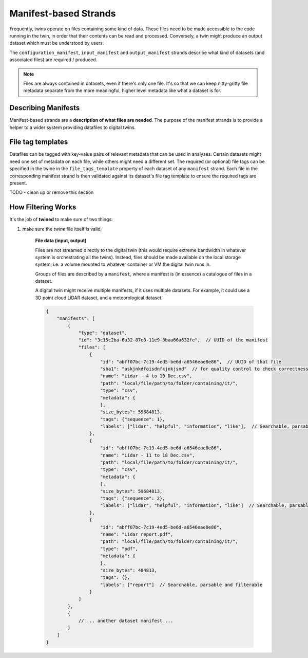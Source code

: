 .. _manifest_strands:

======================
Manifest-based Strands
======================

Frequently, twins operate on files containing some kind of data. These files need to be made accessible to the code
running in the twin, in order that their contents can be read and processed. Conversely, a twin might produce an output
dataset which must be understood by users.

The ``configuration_manifest``, ``input_manifest`` and ``output_manifest`` strands describe what kind of datasets (and
associated files) are required / produced.

.. NOTE::

   Files are always contained in datasets, even if there's only one file. It's so that we can keep nitty-gritty file
   metadata separate from the more meaningful, higher level metadata like what a dataset is for.

.. tabs::

   .. group-tab:: Configuration Manifest Strand

      This describes datasets/files that are required at startup of the twin / service. They typically contain a
      resource that the twin might use across many analyses.

      For example, a twin might predict failure for a particular component, given an image. It will require a trained
      ML model (saved in a ``*.pickle`` or ``*.json``). While many thousands of predictions might be done over the
      period that the twin is deployed, all predictions are done using this version of the model - so the model file is
      supplied at startup.

   .. group-tab:: Input Manifest Strand

      These files are made available for the twin to run a particular analysis with. Each analysis will likely have
      different input datasets.

      For example, a twin might be passed a dataset of LiDAR ``*.scn`` files and be expected to compute atmospheric flow
      properties as a timeseries (which might be returned in the :ref:`output values <values_based_strands>` for onward
      processing and storage).

   .. group-tab:: Output Manifest Strand

      Files are created by the twin during an analysis, tagged and stored as datasets for some onward purpose.
      This strand is not used for sourcing data; it enables users or other services to understand appropriate search
      terms to retrieve datasets produced.


.. _describing_manifests:

Describing Manifests
====================

Manifest-based strands are a **description of what files are needed**. The purpose of the manifest strands is to
provide a helper to a wider system providing datafiles to digital twins.

.. tabs::

   .. group-tab:: Configuration Manifest Strand

      .. accordion::

         .. accordion-row:: Show twine containing this strand

            .. literalinclude:: ../../examples/damage_classifier_service/twine.json
                :language: javascript

         .. accordion-row:: Show a matching file manifest

            .. literalinclude:: ../../examples/damage_classifier_service/data/configuration_manifest.json
                :language: javascript


   .. group-tab:: Input Manifest Strand

      Here we specify that two datasets (and all or some of the files associated with them) are
      required, for a service that cross-checks meteorological mast data and power output data for a wind farm.

      .. accordion::

         .. accordion-row:: Show twine containing this strand

            .. literalinclude:: ../../examples/met_mast_scada_service/strands/input_manifest.json
                :language: javascript

         .. accordion-row:: Show a matching file manifest

            .. literalinclude:: ../../examples/met_mast_scada_service/data/input_manifest.json
                :language: javascript

   .. group-tab:: Output Manifest Strand

      .. accordion::

         .. accordion-row:: Show twine containing this strand

            .. literalinclude:: ../../examples/met_mast_scada_service/strands/output_manifest.json
                :language: javascript

         .. accordion-row:: Show a matching file manifest

            .. literalinclude:: ../../examples/met_mast_scada_service/data/output_manifest.json
                :language: javascript



.. _file_tag_templates:

File tag templates
==================

Datafiles can be tagged with key-value pairs of relevant metadata that can be used in analyses. Certain datasets might
need one set of metadata on each file, while others might need a different set. The required (or optional) file tags can be
specified in the twine in the ``file_tags_template`` property of each dataset of any ``manifest`` strand. Each file in
the corresponding manifest strand is then validated against its dataset's file tag template to ensure the required tags
are present.

.. tabs::

    .. group-tab:: Manifest strand with file tag template

        The example below is for an input manifest, but the format is the same for configuration and output manifests.

        .. accordion::

            .. accordion-row:: Show twine containing a manifest strand with a file tag template

                .. code-block:: javascript

                   {
                     "input_manifest": {
                       "datasets": [
                         {
                           "key": "met_mast_data",
                           "purpose": "A dataset containing meteorological mast data",
                           "file_tags_template": {
                             "type": "object",
                             "properties": {
                               "manufacturer": {"type": "string"},
                               "height": {"type": "number"},
                               "is_recycled": {"type": "boolean"}
                             },
                             "required": ["manufacturer", "height", "is_recycled"]
                           }
                         }
                       ]
                     }
                   }

            .. accordion-row:: Show a matching file manifest

                .. code-block:: javascript

                   {
                     "id": "8ead7669-8162-4f64-8cd5-4abe92509e17",
                     "datasets": [
                       {
                         "id": "7ead7669-8162-4f64-8cd5-4abe92509e17",
                         "name": "met_mast_data",
                         "tags": {},
                         "labels": ["met", "mast", "wind"],
                         "files": [
                           {
                             "path": "input/datasets/7ead7669/file_1.csv",
                             "cluster": 0,
                             "sequence": 0,
                             "extension": "csv",
                             "labels": ["mykeyword1", "mykeyword2"],
                             "tags": {
                               "manufacturer": "vestas",
                               "height": 500,
                               "is_recycled": true
                             },
                             "id": "abff07bc-7c19-4ed5-be6d-a6546eae8e86",
                             "name": "file_1.csv"
                           },
                           {
                             "path": "input/datasets/7ead7669/file_1.csv",
                             "cluster": 0,
                             "sequence": 1,
                             "extension": "csv",
                             "labels": [],
                             "tags": {
                               "manufacturer": "vestas",
                               "height": 500,
                               "is_recycled": true
                             },
                             "id": "abff07bc-7c19-4ed5-be6d-a6546eae8e86",
                             "name": "file_1.csv"
                           }
                         ]
                       }
                     ]
                   }

    .. group-tab:: Manifest strand with a remote file tag template

        A remote reference can also be given for a file tag template. If the tag template somewhere public, this is
        useful for sharing the template between one or more teams working on the same type of data.

        The example below is for an input manifest, but the format is the same for configuration and output manifests.
        It also shows two different tag templates being specified for two different types of dataset required by the
        manifest.

        .. accordion::

            .. accordion-row:: Show twine using a remote tag template

                .. code-block:: javascript

                    {
                      "input_manifest": {
                        "datasets": [
                          {
                            "key": "met_mast_data",
                            "purpose": "A dataset containing meteorological mast data",
                            "file_tags_template": {
                              "$ref": "https://refs.schema.octue.com/octue/my-file-type-tag-template/0.0.0.json"
                            }
                          },
                          {
                            "key": "some_other_kind_of_dataset",
                            "purpose": "A dataset containing something else",
                            "file_tags_template": {
                              "$ref": "https://refs.schema.octue.com/octue/another-file-type-tag-template/0.0.0.json"
                            }
                          }
                        ]
                      }
                    }

            .. accordion-row:: Show a matching file manifest

                .. code-block:: javascript

                   {
                     "id": "8ead7669-8162-4f64-8cd5-4abe92509e17",
                     "datasets": [
                       {
                         "id": "7ead7669-8162-4f64-8cd5-4abe92509e17",
                         "name": "met_mast_data",
                         "tags": {},
                         "labels": ["met", "mast", "wind"],
                         "files": [
                           {
                             "path": "input/datasets/7ead7669/file_1.csv",
                             "cluster": 0,
                             "sequence": 0,
                             "extension": "csv",
                             "labels": ["mykeyword1", "mykeyword2"],
                             "tags": {
                               "manufacturer": "vestas",
                               "height": 500,
                               "is_recycled": true
                             },
                             "id": "abff07bc-7c19-4ed5-be6d-a6546eae8e86",
                             "name": "file_1.csv"
                           },
                           {
                             "path": "input/datasets/7ead7669/file_1.csv",
                             "cluster": 0,
                             "sequence": 1,
                             "extension": "csv",
                             "labels": [],
                             "tags": {
                               "manufacturer": "vestas",
                               "height": 500,
                               "is_recycled": true
                             },
                             "id": "abff07bc-7c19-4ed5-be6d-a6546eae8e86",
                             "name": "file_1.csv"
                           }
                         ]
                       },
                       {
                         "id": "7ead7669-8162-4f64-8cd5-4abe92509e29",
                         "name": "some_other_kind_of_dataset",
                         "tags": {},
                         "labels": ["my-label"],
                         "files": [
                           {
                             "path": "input/datasets/7eadpp9/interesting_file.dat",
                             "cluster": 0,
                             "sequence": 0,
                             "extension": "dat",
                             "labels": [],
                             "tags": {
                               "length": 864,
                               "orientation_angle": 85
                             },
                             "id": "abff07bc-7c19-4ed5-be6d-a6546eae9071",
                             "name": "interesting_file.csv"
                           },
                       }
                     ]
                   }


TODO - clean up or remove this section

.. _how_filtering_works:

How Filtering Works
===================

It's the job of **twined** to make sure of two things:

1. make sure the *twine* file itself is valid,


      **File data (input, output)**

      Files are not streamed directly to the digital twin (this would require extreme bandwidth in whatever system is
      orchestrating all the twins). Instead, files should be made available on the local storage system; i.e. a volume
      mounted to whatever container or VM the digital twin runs in.

      Groups of files are described by a ``manifest``, where a manifest is (in essence) a catalogue of files in a
      dataset.

      A digital twin might receive multiple manifests, if it uses multiple datasets. For example, it could use a 3D
      point cloud LiDAR dataset, and a meteorological dataset.

      .. code-block:: javascript

         {
             "manifests": [
                 {
                     "type": "dataset",
                     "id": "3c15c2ba-6a32-87e0-11e9-3baa66a632fe",  // UUID of the manifest
                     "files": [
                         {
                             "id": "abff07bc-7c19-4ed5-be6d-a6546eae8e86",  // UUID of that file
                             "sha1": "askjnkdfoisdnfkjnkjsnd"  // for quality control to check correctness of file contents
                             "name": "Lidar - 4 to 10 Dec.csv",
                             "path": "local/file/path/to/folder/containing/it/",
                             "type": "csv",
                             "metadata": {
                             },
                             "size_bytes": 59684813,
                             "tags": {"sequence": 1},
                             "labels": ["lidar", "helpful", "information", "like"],  // Searchable, parsable and filterable
                         },
                         {
                             "id": "abff07bc-7c19-4ed5-be6d-a6546eae8e86",
                             "name": "Lidar - 11 to 18 Dec.csv",
                             "path": "local/file/path/to/folder/containing/it/",
                             "type": "csv",
                             "metadata": {
                             },
                             "size_bytes": 59684813,
                             "tags": {"sequence": 2},
                             "labels": ["lidar", "helpful", "information", "like"]  // Searchable, parsable and filterable
                         },
                         {
                             "id": "abff07bc-7c19-4ed5-be6d-a6546eae8e86",
                             "name": "Lidar report.pdf",
                             "path": "local/file/path/to/folder/containing/it/",
                             "type": "pdf",
                             "metadata": {
                             },
                             "size_bytes": 484813,
                             "tags": {},
                             "labels": ["report"]  // Searchable, parsable and filterable
                         }
                     ]
                 },
                 {
                     // ... another dataset manifest ...
                 }
             ]
         }
